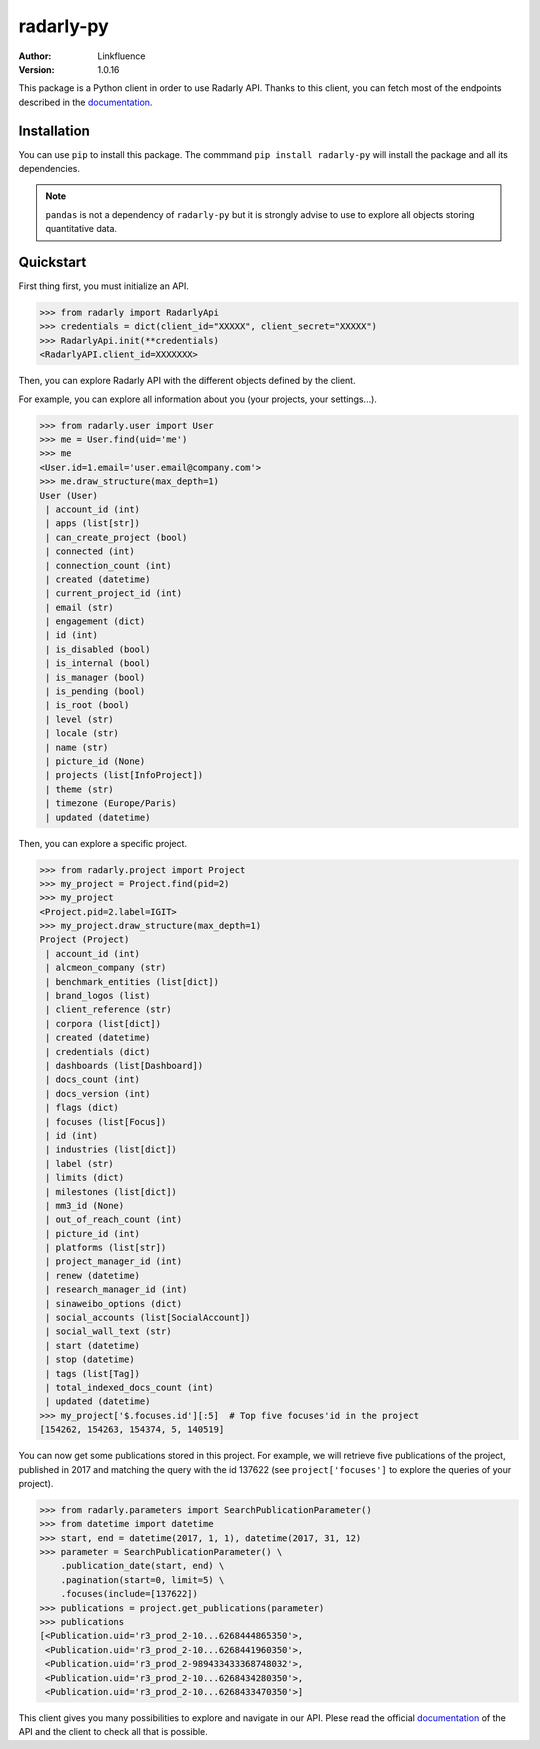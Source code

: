 ==========
radarly-py
==========

.. image:: https://img.shields.io/pypi/v/radarly-py.svg
    :alt: PyPI - Python Version
    :target: https://pypi.org/project/radarly-py/

.. image:: https://img.shields.io/pypi/pyversions/radarly-py.svg
    :alt: PyPI - Python Version
    :target: https://pypi.org/project/radarly-py/

.. image:: https://img.shields.io/pypi/l/radarly-py.svg
    :alt: PyPI - Python Version
    :target: https://pypi.org/project/radarly-py/



:Author: Linkfluence
:Version: 1.0.16



.. _documentation: https://api.linkfluence.com/

This package is a Python client in order to use Radarly API. Thanks to
this client, you can fetch most of the endpoints described in the
`documentation`_.


Installation
^^^^^^^^^^^^
You can use ``pip`` to install this package. The commmand
``pip install radarly-py`` will install the package and all its dependencies.

.. note:: ``pandas`` is not a dependency of ``radarly-py`` but it is strongly
    advise to use to explore all objects storing quantitative data.


Quickstart
^^^^^^^^^^
First thing first, you must initialize an API.

>>> from radarly import RadarlyApi
>>> credentials = dict(client_id="XXXXX", client_secret="XXXXX")
>>> RadarlyApi.init(**credentials)
<RadarlyAPI.client_id=XXXXXXX>

Then, you can explore Radarly API with the different objects defined by
the client.

For example, you can explore all information about you (your projects,
your settings...).

>>> from radarly.user import User
>>> me = User.find(uid='me')
>>> me
<User.id=1.email='user.email@company.com'>
>>> me.draw_structure(max_depth=1)
User (User)
 | account_id (int)
 | apps (list[str])
 | can_create_project (bool)
 | connected (int)
 | connection_count (int)
 | created (datetime)
 | current_project_id (int)
 | email (str)
 | engagement (dict)
 | id (int)
 | is_disabled (bool)
 | is_internal (bool)
 | is_manager (bool)
 | is_pending (bool)
 | is_root (bool)
 | level (str)
 | locale (str)
 | name (str)
 | picture_id (None)
 | projects (list[InfoProject])
 | theme (str)
 | timezone (Europe/Paris)
 | updated (datetime)


Then, you can explore a specific project.

>>> from radarly.project import Project
>>> my_project = Project.find(pid=2)
>>> my_project
<Project.pid=2.label=IGIT>
>>> my_project.draw_structure(max_depth=1)
Project (Project)
 | account_id (int)
 | alcmeon_company (str)
 | benchmark_entities (list[dict])
 | brand_logos (list)
 | client_reference (str)
 | corpora (list[dict])
 | created (datetime)
 | credentials (dict)
 | dashboards (list[Dashboard])
 | docs_count (int)
 | docs_version (int)
 | flags (dict)
 | focuses (list[Focus])
 | id (int)
 | industries (list[dict])
 | label (str)
 | limits (dict)
 | milestones (list[dict])
 | mm3_id (None)
 | out_of_reach_count (int)
 | picture_id (int)
 | platforms (list[str])
 | project_manager_id (int)
 | renew (datetime)
 | research_manager_id (int)
 | sinaweibo_options (dict)
 | social_accounts (list[SocialAccount])
 | social_wall_text (str)
 | start (datetime)
 | stop (datetime)
 | tags (list[Tag])
 | total_indexed_docs_count (int)
 | updated (datetime)
>>> my_project['$.focuses.id'][:5]  # Top five focuses'id in the project
[154262, 154263, 154374, 5, 140519]


You can now get some publications stored in this project. For example, we will
retrieve five publications of the project, published in 2017 and matching the
query with the id 137622 (see ``project['focuses']`` to explore the queries
of your project).

>>> from radarly.parameters import SearchPublicationParameter()
>>> from datetime import datetime
>>> start, end = datetime(2017, 1, 1), datetime(2017, 31, 12)
>>> parameter = SearchPublicationParameter() \
    .publication_date(start, end) \
    .pagination(start=0, limit=5) \
    .focuses(include=[137622])
>>> publications = project.get_publications(parameter)
>>> publications
[<Publication.uid='r3_prod_2-10...6268444865350'>,
 <Publication.uid='r3_prod_2-10...6268441960350'>,
 <Publication.uid='r3_prod_2-989433433368748032'>,
 <Publication.uid='r3_prod_2-10...6268434280350'>,
 <Publication.uid='r3_prod_2-10...6268433470350'>]


This client gives you many possibilities to explore and navigate in
our API. Plese read the official `documentation`_ of the API and the
client to check all that is possible.
